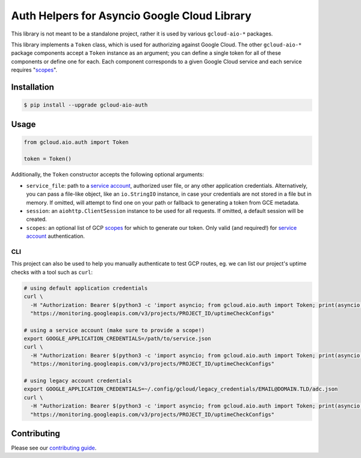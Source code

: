 Auth Helpers for Asyncio Google Cloud Library
=============================================

This library is not meant to be a standalone project, rather it is used by
various ``gcloud-aio-*`` packages.

This library implements a ``Token`` class, which is used for authorizing
against Google Cloud. The other ``gcloud-aio-*`` package components accept a
``Token`` instance as an argument; you can define a single token for all of
these components or define one for each. Each component corresponds to a given
Google Cloud service and each service requires "`scopes`_".

|pypi| |pythons|

Installation
------------

.. code-block:: console

    $ pip install --upgrade gcloud-aio-auth

Usage
-----

.. code-block:: python

    from gcloud.aio.auth import Token

    token = Token()

Additionally, the ``Token`` constructor accepts the following optional
arguments:

* ``service_file``: path to a `service account`_, authorized user file, or any
  other application credentials. Alternatively, you can pass a file-like
  object, like an ``io.StringIO`` instance, in case your credentials are not
  stored in a file but in memory. If omitted, will attempt to find one on your
  path or fallback to generating a token from GCE metadata.
* ``session``: an ``aiohttp.ClientSession`` instance to be used for all
  requests. If omitted, a default session will be created.
* ``scopes``: an optional list of GCP `scopes`_ for which to generate our
  token. Only valid (and required!) for `service account`_ authentication.

CLI
~~~

This project can also be used to help you manually authenticate to test GCP
routes, eg. we can list our project's uptime checks with a tool such as
``curl``:

.. code-block:: console

    # using default application credentials
    curl \
      -H "Authorization: Bearer $(python3 -c 'import asyncio; from gcloud.aio.auth import Token; print(asyncio.run(Token().get()))')" \
      "https://monitoring.googleapis.com/v3/projects/PROJECT_ID/uptimeCheckConfigs"

    # using a service account (make sure to provide a scope!)
    export GOOGLE_APPLICATION_CREDENTIALS=/path/to/service.json
    curl \
      -H "Authorization: Bearer $(python3 -c 'import asyncio; from gcloud.aio.auth import Token; print(asyncio.run(Token(scopes=["'"https://www.googleapis.com/auth/cloud-platform"'"]).get()))')" \
      "https://monitoring.googleapis.com/v3/projects/PROJECT_ID/uptimeCheckConfigs"

    # using legacy account credentials
    export GOOGLE_APPLICATION_CREDENTIALS=~/.config/gcloud/legacy_credentials/EMAIL@DOMAIN.TLD/adc.json
    curl \
      -H "Authorization: Bearer $(python3 -c 'import asyncio; from gcloud.aio.auth import Token; print(asyncio.run(Token().get()))')" \
      "https://monitoring.googleapis.com/v3/projects/PROJECT_ID/uptimeCheckConfigs"

Contributing
------------

Please see our `contributing guide`_.

.. _contributing guide: https://github.com/talkiq/gcloud-aio/blob/master/.github/CONTRIBUTING.rst
.. _scopes: https://developers.google.com/identity/protocols/googlescopes
.. _service account: https://console.cloud.google.com/iam-admin/serviceaccounts
.. _smoke test: https://github.com/talkiq/gcloud-aio/blob/master/auth/tests/integration/smoke_test.py

.. |pypi| image:: https://img.shields.io/pypi/v/gcloud-aio-auth.svg?style=flat-square
    :alt: Latest PyPI Version
    :target: https://pypi.org/project/gcloud-aio-auth/

.. |pythons| image:: https://img.shields.io/pypi/pyversions/gcloud-aio-auth.svg?style=flat-square
    :alt: Python Version Support
    :target: https://pypi.org/project/gcloud-aio-auth/

